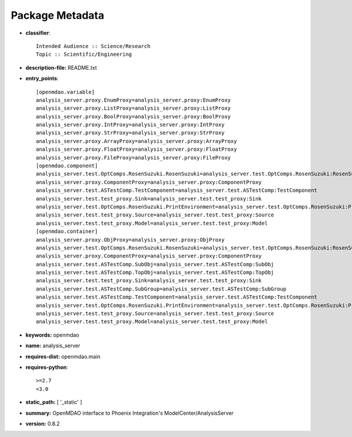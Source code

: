 
================
Package Metadata
================

- **classifier**:: 

    Intended Audience :: Science/Research
    Topic :: Scientific/Engineering

- **description-file:** README.txt

- **entry_points**:: 

    [openmdao.variable]
    analysis_server.proxy.EnumProxy=analysis_server.proxy:EnumProxy
    analysis_server.proxy.ListProxy=analysis_server.proxy:ListProxy
    analysis_server.proxy.BoolProxy=analysis_server.proxy:BoolProxy
    analysis_server.proxy.IntProxy=analysis_server.proxy:IntProxy
    analysis_server.proxy.StrProxy=analysis_server.proxy:StrProxy
    analysis_server.proxy.ArrayProxy=analysis_server.proxy:ArrayProxy
    analysis_server.proxy.FloatProxy=analysis_server.proxy:FloatProxy
    analysis_server.proxy.FileProxy=analysis_server.proxy:FileProxy
    [openmdao.component]
    analysis_server.test.OptComps.RosenSuzuki.RosenSuzuki=analysis_server.test.OptComps.RosenSuzuki:RosenSuzuki
    analysis_server.proxy.ComponentProxy=analysis_server.proxy:ComponentProxy
    analysis_server.test.ASTestComp.TestComponent=analysis_server.test.ASTestComp:TestComponent
    analysis_server.test.test_proxy.Sink=analysis_server.test.test_proxy:Sink
    analysis_server.test.OptComps.RosenSuzuki.PrintEnvironment=analysis_server.test.OptComps.RosenSuzuki:PrintEnvironment
    analysis_server.test.test_proxy.Source=analysis_server.test.test_proxy:Source
    analysis_server.test.test_proxy.Model=analysis_server.test.test_proxy:Model
    [openmdao.container]
    analysis_server.proxy.ObjProxy=analysis_server.proxy:ObjProxy
    analysis_server.test.OptComps.RosenSuzuki.RosenSuzuki=analysis_server.test.OptComps.RosenSuzuki:RosenSuzuki
    analysis_server.proxy.ComponentProxy=analysis_server.proxy:ComponentProxy
    analysis_server.test.ASTestComp.SubObj=analysis_server.test.ASTestComp:SubObj
    analysis_server.test.ASTestComp.TopObj=analysis_server.test.ASTestComp:TopObj
    analysis_server.test.test_proxy.Sink=analysis_server.test.test_proxy:Sink
    analysis_server.test.ASTestComp.SubGroup=analysis_server.test.ASTestComp:SubGroup
    analysis_server.test.ASTestComp.TestComponent=analysis_server.test.ASTestComp:TestComponent
    analysis_server.test.OptComps.RosenSuzuki.PrintEnvironment=analysis_server.test.OptComps.RosenSuzuki:PrintEnvironment
    analysis_server.test.test_proxy.Source=analysis_server.test.test_proxy:Source
    analysis_server.test.test_proxy.Model=analysis_server.test.test_proxy:Model

- **keywords:** openmdao

- **name:** analysis_server

- **requires-dist:** openmdao.main

- **requires-python**:: 

    >=2.7
    <3.0

- **static_path:** [ '_static' ]

- **summary:** OpenMDAO interface to Phoenix Integration's ModelCenter/AnalysisServer

- **version:** 0.8.2

